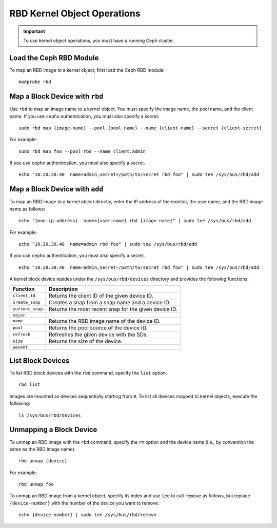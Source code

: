 ==============================
 RBD Kernel Object Operations
==============================

.. important:: To use kernel object operations, you must have a running Ceph cluster.

Load the Ceph RBD Module
------------------------

To map an RBD image to a kernel object, first load the Ceph RBD module:: 

	modprobe rbd

Map a Block Device with ``rbd``
-------------------------------

Use ``rbd`` to map an image name to a kernel object. You must specify the 
image name, the pool name, and the client name. If you use ``cephx`` 
authentication, you must also specify a secret. ::

	sudo rbd map {image-name} --pool {pool-name} --name {client-name} --secret {client-secret}	

For example:: 

 sudo rbd map foo --pool rbd --name client.admin
 
If you use ``cephx`` authentication, you must also specify a secret. ::

	echo "10.20.30.40  name=admin,secret=/path/to/secret rbd foo" | sudo tee /sys/bus/rbd/add 

Map a Block Device with ``add``
-------------------------------

To map an RBD image to a kernel object directly, enter the IP address of
the monitor, the user name, and the RBD image name as follows:: 

	echo "{mon-ip-address}  name={user-name} rbd {image-name}" | sudo tee /sys/bus/rbd/add
	
For example:: 

	echo "10.20.30.40  name=admin rbd foo" | sudo tee /sys/bus/rbd/add	
	
If you use ``cephx`` authentication, you must also specify a secret. ::

	echo "10.20.30.40  name=admin,secret=/path/to/secret rbd foo" | sudo tee /sys/bus/rbd/add

A kernel block device resides under the ``/sys/bus/rbd/devices`` directory and
provides the following functions: 

+------------------+------------------------------------------------------------+
| Function         | Description                                                |
+==================+============================================================+
| ``client_id``    | Returns the client ID of the given device ID.              |
+------------------+------------------------------------------------------------+
| ``create_snap``  | Creates a snap from a snap name and a device ID.           |
+------------------+------------------------------------------------------------+
| ``current_snap`` | Returns the most recent snap for the given device ID.      |
+------------------+------------------------------------------------------------+
| ``major``        |                                                            |
+------------------+------------------------------------------------------------+
| ``name``         | Returns the RBD image name of the device ID.               |
+------------------+------------------------------------------------------------+
| ``pool``         | Returns the pool source of the device ID.                  |
+------------------+------------------------------------------------------------+
| ``refresh``      | Refreshes the given device with the SDs.                   |
+------------------+------------------------------------------------------------+
| ``size``         | Returns the size of the device.                            |
+------------------+------------------------------------------------------------+
| ``uevent``       |                                                            |
+------------------+------------------------------------------------------------+


List Block Devices
------------------
To list RBD block devices with the ``rbd`` command, specify the ``list`` option. :: 

	rbd list

Images are mounted as devices sequentially starting from ``0``. To list all 
devices mapped to kernel objects, execute the following:: 

	ls /sys/bus/rbd/devices	


Unmapping a Block Device
------------------------	

To unmap an RBD image with the ``rbd`` command, specify the ``rm`` option 
and the device name (i.e., by convention the same as the RBD image name). :: 

	rbd unmap {device}
	
For example::

	rbd unmap foo

To unmap an RBD image from a kernel object, specify its index and use ``tee`` 
to call ``remove`` as follows, but replace ``{device-number}`` with the number 
of the device you want to remove:: 

	echo {device-number} | sudo tee /sys/bus/rbd/remove
	

